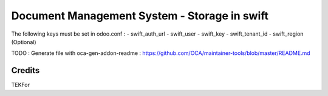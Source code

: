 ==================================================
Document Management System - Storage in swift
==================================================

The following keys must be set in odoo.conf :
- swift_auth_url
- swift_user
- swift_key
- swift_tenant_id
- swift_region (Optional)

TODO : Generate file with oca-gen-addon-readme : https://github.com/OCA/maintainer-tools/blob/master/README.md

Credits
=======

TEKFor
